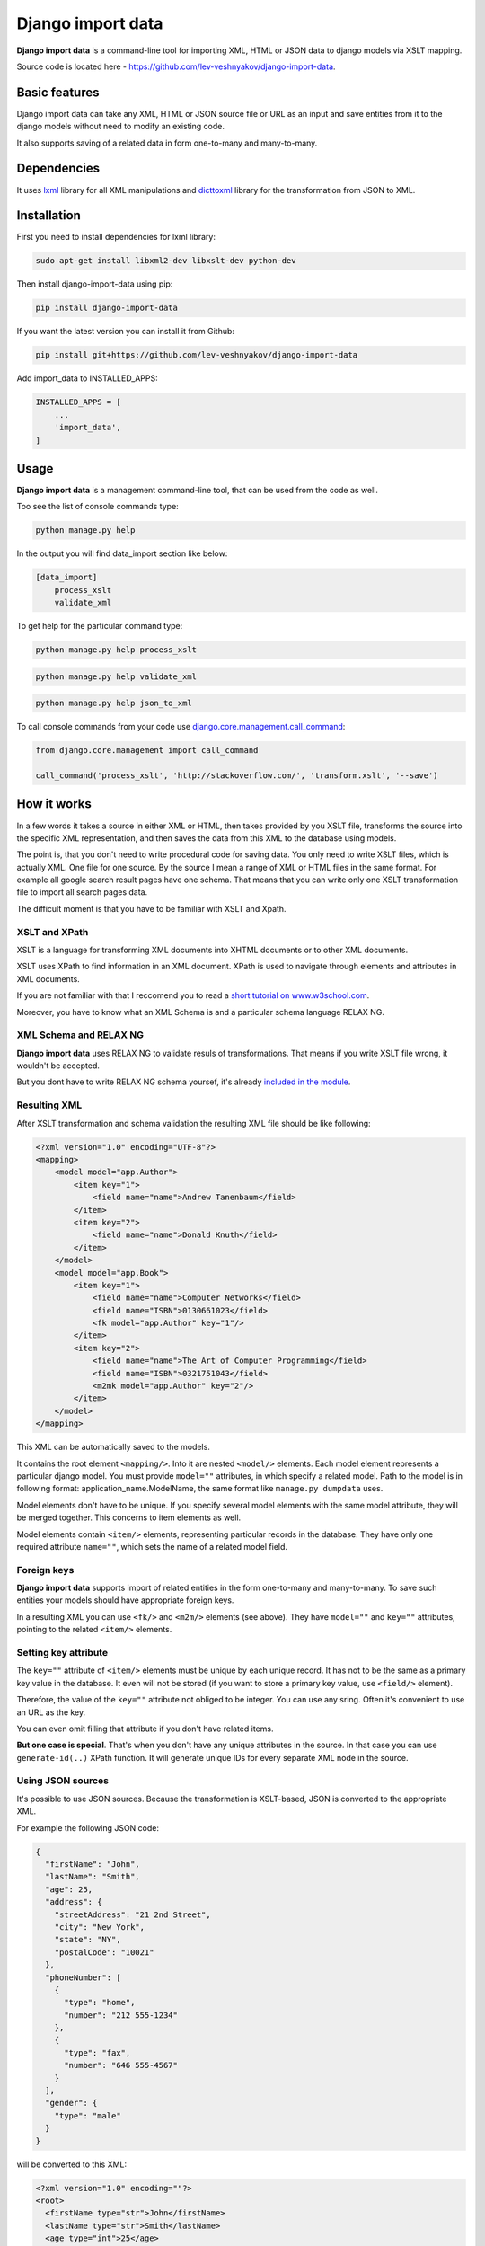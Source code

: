 Django import data
==================

**Django import data** is a command-line tool for importing XML, HTML or
JSON data to django models via XSLT mapping.

Source code is located here -
https://github.com/lev-veshnyakov/django-import-data.

Basic features
--------------

Django import data can take any XML, HTML or JSON source file or URL as
an input and save entities from it to the django models without need to
modify an existing code.

It also supports saving of a related data in form one-to-many and
many-to-many.

Dependencies
------------

It uses `lxml <http://lxml.de>`__ library for all XML manipulations and
`dicttoxml <https://github.com/quandyfactory/dicttoxml>`__ library for
the transformation from JSON to XML.

Installation
------------

First you need to install dependencies for lxml library:

.. code:: bash

    sudo apt-get install libxml2-dev libxslt-dev python-dev

Then install django-import-data using pip:

.. code:: bash

    pip install django-import-data

If you want the latest version you can install it from Github:

.. code:: bash

    pip install git+https://github.com/lev-veshnyakov/django-import-data

Add import\_data to INSTALLED\_APPS:

.. code:: python

    INSTALLED_APPS = [
        ...
        'import_data',
    ]

Usage
-----

**Django import data** is a management command-line tool, that can be
used from the code as well.

Too see the list of console commands type:

.. code:: bash

    python manage.py help

In the output you will find data\_import section like below:

.. code:: bash

    [data_import]
        process_xslt
        validate_xml

To get help for the particular command type:

.. code:: bash

    python manage.py help process_xslt

.. code:: bash

    python manage.py help validate_xml

.. code:: bash

    python manage.py help json_to_xml

To call console commands from your code use
`django.core.management.call\_command <https://docs.djangoproject.com/es/1.9/ref/django-admin/#running-management-commands-from-your-code>`__:

.. code:: python

    from django.core.management import call_command

    call_command('process_xslt', 'http://stackoverflow.com/', 'transform.xslt', '--save')

How it works
------------

In a few words it takes a source in either XML or HTML, then takes
provided by you XSLT file, transforms the source into the specific XML
representation, and then saves the data from this XML to the database
using models.

The point is, that you don't need to write procedural code for saving
data. You only need to write XSLT files, which is actually XML. One file
for one source. By the source I mean a range of XML or HTML files in the
same format. For example all google search result pages have one schema.
That means that you can write only one XSLT transformation file to
import all search pages data.

The difficult moment is that you have to be familiar with XSLT and
Xpath.

XSLT and XPath
~~~~~~~~~~~~~~

XSLT is a language for transforming XML documents into XHTML documents
or to other XML documents.

XSLT uses XPath to find information in an XML document. XPath is used to
navigate through elements and attributes in XML documents.

If you are not familiar with that I reccomend you to read a `short
tutorial on
www.w3school.com <http://www.w3schools.com/xsl/xsl_intro.asp>`__.

Moreover, you have to know what an XML Schema is and a particular schema
language RELAX NG.

XML Schema and RELAX NG
~~~~~~~~~~~~~~~~~~~~~~~

**Django import data** uses RELAX NG to validate resuls of
transformations. That means if you write XSLT file wrong, it wouldn't be
accepted.

But you dont have to write RELAX NG schema yoursef, it's already
`included in the
module <https://github.com/lev-veshnyakov/django-import-data/tree/master/data_import/schema.rng>`__.

Resulting XML
~~~~~~~~~~~~~

After XSLT transformation and schema validation the resulting XML file
should be like following:

.. code:: xml

    <?xml version="1.0" encoding="UTF-8"?>
    <mapping>
        <model model="app.Author">
            <item key="1">
                <field name="name">Andrew Tanenbaum</field>
            </item>
            <item key="2">
                <field name="name">Donald Knuth</field>
            </item>
        </model>
        <model model="app.Book">
            <item key="1">
                <field name="name">Computer Networks</field>
                <field name="ISBN">0130661023</field>
                <fk model="app.Author" key="1"/>
            </item>
            <item key="2">
                <field name="name">The Art of Computer Programming</field>
                <field name="ISBN">0321751043</field>
                <m2mk model="app.Author" key="2"/>
            </item>
        </model>
    </mapping>

This XML can be automatically saved to the models.

It contains the root element ``<mapping/>``. Into it are nested
``<model/>`` elements. Each model element represents a particular django
model. You must provide ``model=""`` attributes, in which specify a
related model. Path to the model is in following format:
application\_name.ModelName, the same format like ``manage.py dumpdata``
uses.

Model elements don't have to be unique. If you specify several model
elements with the same model attribute, they will be merged together.
This concerns to item elements as well.

Model elements contain ``<item/>`` elements, representing particular
records in the database. They have only one required attribute
``name=""``, which sets the name of a related model field.

Foreign keys
~~~~~~~~~~~~

**Django import data** supports import of related entities in the form
one-to-many and many-to-many. To save such entities your models should
have appropriate foreign keys.

In a resulting XML you can use ``<fk/>`` and ``<m2m/>`` elements (see
above). They have ``model=""`` and ``key=""`` attributes, pointing to
the related ``<item/>`` elements.

Setting key attribute
~~~~~~~~~~~~~~~~~~~~~

The ``key=""`` attribute of ``<item/>`` elements must be unique by each
unique record. It has not to be the same as a primary key value in the
database. It even will not be stored (if you want to store a primary key
value, use ``<field/>`` element).

Therefore, the value of the ``key=""`` attribute not obliged to be
integer. You can use any sring. Often it's convenient to use an URL as
the key.

You can even omit filling that attribute if you don't have related
items.

**But one case is special**. That's when you don't have any unique
attributes in the source. In that case you can use ``generate-id(..)``
XPath function. It will generate unique IDs for every separate XML node
in the source.

Using JSON sources
~~~~~~~~~~~~~~~~~~

It's possible to use JSON sources. Because the transformation is
XSLT-based, JSON is converted to the appropriate XML.

For example the following JSON code:

.. code:: javascript

    {
      "firstName": "John",
      "lastName": "Smith",
      "age": 25,
      "address": {
        "streetAddress": "21 2nd Street",
        "city": "New York",
        "state": "NY",
        "postalCode": "10021"
      },
      "phoneNumber": [
        {
          "type": "home",
          "number": "212 555-1234"
        },
        {
          "type": "fax",
          "number": "646 555-4567"
        }
      ],
      "gender": {
        "type": "male"
      }
    }

will be converted to this XML:

.. code:: xml

    <?xml version="1.0" encoding=""?>
    <root>
      <firstName type="str">John</firstName>
      <lastName type="str">Smith</lastName>
      <age type="int">25</age>
      <address type="dict">
        <postalCode type="str">10021</postalCode>
        <city type="str">New York</city>
        <streetAddress type="str">21 2nd Street</streetAddress>
        <state type="str">NY</state>
      </address>
      <phoneNumber type="list">
        <item type="dict">
          <type type="str">home</type>
          <number type="str">212 555-1234</number>
        </item>
        <item type="dict">
          <type type="str">fax</type>
          <number type="str">646 555-4567</number>
        </item>
      </phoneNumber>
      <gender type="dict">
        <type type="str">male</type>
      </gender>
    </root>

That XML is supposed to be used for writing an XSLT transformation.

If you use some JSON source and want to find out which XML is related
for it, then use the command:

.. code:: bash

    python manage.py json_to_xml <URL>

After writing an XSLT transformation file you can use ``process_xslt``
specifying the URL of the JSON source.

JSON to XML transformations is performed by dicttoxml library written by
Ryan McGreal https://github.com/quandyfactory/dicttoxml.

Examples
--------

Save data to one model
~~~~~~~~~~~~~~~~~~~~~~

In this simple example we will parse the main page of
`stackoverflow.com <http://stackoverflow.com/>`__ and save titles of
recent questions to this model:

.. code:: python

    from django.db import models

    class Question(models.Model):
        title = models.CharField(max_length=255)

First we need to write an XSLT file:

.. code:: xml

    <?xml version="1.0" encoding="UTF-8"?>
    <mapping xsl:version="1.0" xmlns:xsl="http://www.w3.org/1999/XSL/Transform">
        <model model="test_app.Question">
            <xsl:for-each select="//a[@class='question-hyperlink']">
                <item key="">
                    <field name="title">
                        <xsl:value-of select="."/>
                    </field>
                </item>
            </xsl:for-each>
        </model>
    </mapping>

Name it transform.xslt and perform the following command:

.. code:: bash

    python manage.py process_xslt http://stackoverflow.com/questions transform.xslt --validate

The output will be like this (but longer):

.. code:: xml

    <?xml version="1.0" encoding="utf-8"?>
    <mapping>
      <model model="xml_json_import.Article">
        <item key="">
          <field name="title">customizing soap response attribute format</field>
        </item>
        <item key="">
          <field name="title">Second fragment loaded but not visible on screen</field>
        </item>
        <item key="">
          <field name="title">django-oscar :first time use "python manage.py migrate" gets error</field>
        </item>
        <item key="">
          <field name="title">JTable fireTableDataChanged() method doesn't refresh table</field>
        </item>
        <item key="">
          <field name="title">why the dynamic nodes dont respond to click in jstree?</field>
        </item>
        <item key="">
          <field name="title">Connecting kdb+ to R</field>
        </item>
      </model>
    </mapping>

Parameter ``--validate`` adds to output ``Document is valid``.

To save the result add the parameter ``--save`` to the command above.

Save data to related models
~~~~~~~~~~~~~~~~~~~~~~~~~~~

Use the same source and add two other models with foreign keys:

.. code:: python

    class Question(models.Model):
        title = models.CharField(max_length=255)
        user = models.ForeignKey('User', null=True)
        tags = models.ManyToManyField('Tag')

    class Tag(models.Model):
        title = models.CharField(max_length=255)

    class User(models.Model):
        title = models.CharField(max_length=255)

The XSLT file will be like following:

.. code:: xml

    <?xml version="1.0" encoding="UTF-8"?>
    <mapping xsl:version="1.0" xmlns:xsl="http://www.w3.org/1999/XSL/Transform">
        <model model="test_app.Question">
            <xsl:for-each select="//div[@class='question-summary narrow']">
                <item key="">
                    <field name="title">
                        <xsl:value-of select=".//a[@class='question-hyperlink']"/>
                    </field>
                    <fk model="test_app.User">
                        <xsl:attribute name="key">
                            <xsl:value-of select="generate-id(.//div[@class='started']/a[2])"/>
                        </xsl:attribute>
                    </fk>
                    <xsl:for-each select=".//a[@class='post-tag']">
                        <m2mk model="test_app.Tag">
                            <xsl:attribute name="key">
                                <xsl:value-of select="generate-id(.)"/>
                            </xsl:attribute>
                        </m2mk>
                    </xsl:for-each>
                </item>
            </xsl:for-each>
        </model>

        <model model="test_app.Tag">
            <xsl:for-each select="//a[@class='post-tag']">
                <item>
                    <xsl:attribute name="key">
                        <xsl:value-of select="generate-id(.)"/>
                    </xsl:attribute>
                    <field name="title">
                        <xsl:value-of select="."/>
                    </field>
                </item>
            </xsl:for-each>
        </model>

        <model model="test_app.User">
            <xsl:for-each select="//div[@class='started']/a[2]">
                <item>
                    <xsl:attribute name="key">
                        <xsl:value-of select="generate-id(.)"/>
                    </xsl:attribute>
                    <field name="title">
                        <xsl:value-of select="."/>
                    </field>
                </item>
            </xsl:for-each>
        </model>
    </mapping>

Take notice how calculated attributes are set and how to use generate-id
function. In tis example we use both types of relationship: one-to-many
and many-to-many. This means that one question can have several tags,
but only one related user (which has changed the question last).

The output will be like following (but essential longer):

.. code:: xml

    <?xml version="1.0" encoding="utf-8"?>
    <mapping>
      <model model="test_app.Question">
        <item key="">
          <field name="title">C TCP Server doesn't send data before closing</field>
          <fk model="test_app.User" key="idp1407668180"/>
          <m2mk model="test_app.Tag" key="idp1407657924"/>
          <m2mk model="test_app.Tag" key="idp1407659948"/>
          <m2mk model="test_app.Tag" key="idp1407660732"/>
          <m2mk model="test_app.Tag" key="idp1407661540"/>
        </item>
        <item key="">
          <field name="title">Ninject Factory Extension</field>
          <fk model="test_app.User" key="idp1407665492"/>
          <m2mk model="test_app.Tag" key="idp1407676788"/>
          <m2mk model="test_app.Tag" key="idp1407674900"/>
          <m2mk model="test_app.Tag" key="idp1407678572"/>
          <m2mk model="test_app.Tag" key="idp1407678508"/>
          <m2mk model="test_app.Tag" key="idp1407652988"/>
        </item>
      <model model="test_app.Tag">
        <item key="idp1407657924">
          <field name="title">c</field>
        </item>
        <item key="idp1407659948">
          <field name="title">linux</field>
        </item>
        <item key="idp1407660732">
          <field name="title">sockets</field>
        </item>
        <item key="idp1407661540">
          <field name="title">tcp</field>
        </item>
        <item key="idp1407676788">
          <field name="title">c#</field>
        </item>
        <item key="idp1407674900">
          <field name="title">dependency-injection</field>
        </item>
        <item key="idp1407678572">
          <field name="title">ninject</field>
        </item>
        <item key="idp1407678508">
          <field name="title">ninject.web.mvc</field>
        </item>
        <item key="idp1407652988">
          <field name="title">ninject-extensions</field>
        </item>
      </model>
      <model model="test_app.User">
        <item key="idp1407668180">
          <field name="title">user3809727</field>
        </item>
        <item key="idp1407665492">
          <field name="title">user2119597</field>
        </item>
      </model>
    </mapping>



